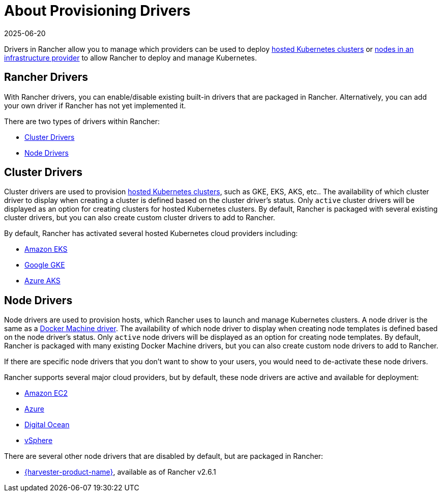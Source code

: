 = About Provisioning Drivers
:revdate: 2025-06-20
:page-revdate: {revdate}

Drivers in Rancher allow you to manage which providers can be used to deploy xref:cluster-deployment/hosted-kubernetes/hosted-kubernetes.adoc[hosted Kubernetes clusters] or xref:cluster-deployment/infra-providers/infra-providers.adoc[nodes in an infrastructure provider] to allow Rancher to deploy and manage Kubernetes.

== Rancher Drivers

With Rancher drivers, you can enable/disable existing built-in drivers that are packaged in Rancher. Alternatively, you can add your own driver if Rancher has not yet implemented it.

There are two types of drivers within Rancher:

* <<_cluster_drivers,Cluster Drivers>>
* <<_node_drivers,Node Drivers>>

== Cluster Drivers

Cluster drivers are used to provision xref:cluster-deployment/hosted-kubernetes/hosted-kubernetes.adoc[hosted Kubernetes clusters], such as GKE, EKS, AKS, etc.. The availability of which cluster driver to display when creating a cluster is defined based on the cluster driver's status. Only `active` cluster drivers will be displayed as an option for creating clusters for hosted Kubernetes clusters. By default, Rancher is packaged with several existing cluster drivers, but you can also create custom cluster drivers to add to Rancher.

By default, Rancher has activated several hosted Kubernetes cloud providers including:

* xref:cluster-deployment/hosted-kubernetes/eks/eks.adoc[Amazon EKS]
* xref:cluster-deployment/hosted-kubernetes/gke/gke.adoc[Google GKE]
* xref:cluster-deployment/hosted-kubernetes/aks/aks.adoc[Azure AKS]

== Node Drivers

Node drivers are used to provision hosts, which Rancher uses to launch and manage Kubernetes clusters. A node driver is the same as a https://github.com/docker/docs/blob/vnext-engine/machine/drivers/index.md[Docker Machine driver]. The availability of which node driver to display when creating node templates is defined based on the node driver's status. Only `active` node drivers will be displayed as an option for creating node templates. By default, Rancher is packaged with many existing Docker Machine drivers, but you can also create custom node drivers to add to Rancher.

If there are specific node drivers that you don't want to show to your users, you would need to de-activate these node drivers.

Rancher supports several major cloud providers, but by default, these node drivers are active and available for deployment:

* xref:cluster-deployment/infra-providers/aws/aws.adoc[Amazon EC2]
* xref:cluster-deployment/infra-providers/azure/azure.adoc[Azure]
* xref:cluster-deployment/infra-providers/digitalocean/digitalocean.adoc[Digital Ocean]
* xref:cluster-deployment/infra-providers/vsphere/vsphere.adoc[vSphere]

There are several other node drivers that are disabled by default, but are packaged in Rancher:

* xref:integrations/harvester/overview.adoc#_harvester_node_driver/[{harvester-product-name}], available as of Rancher v2.6.1
